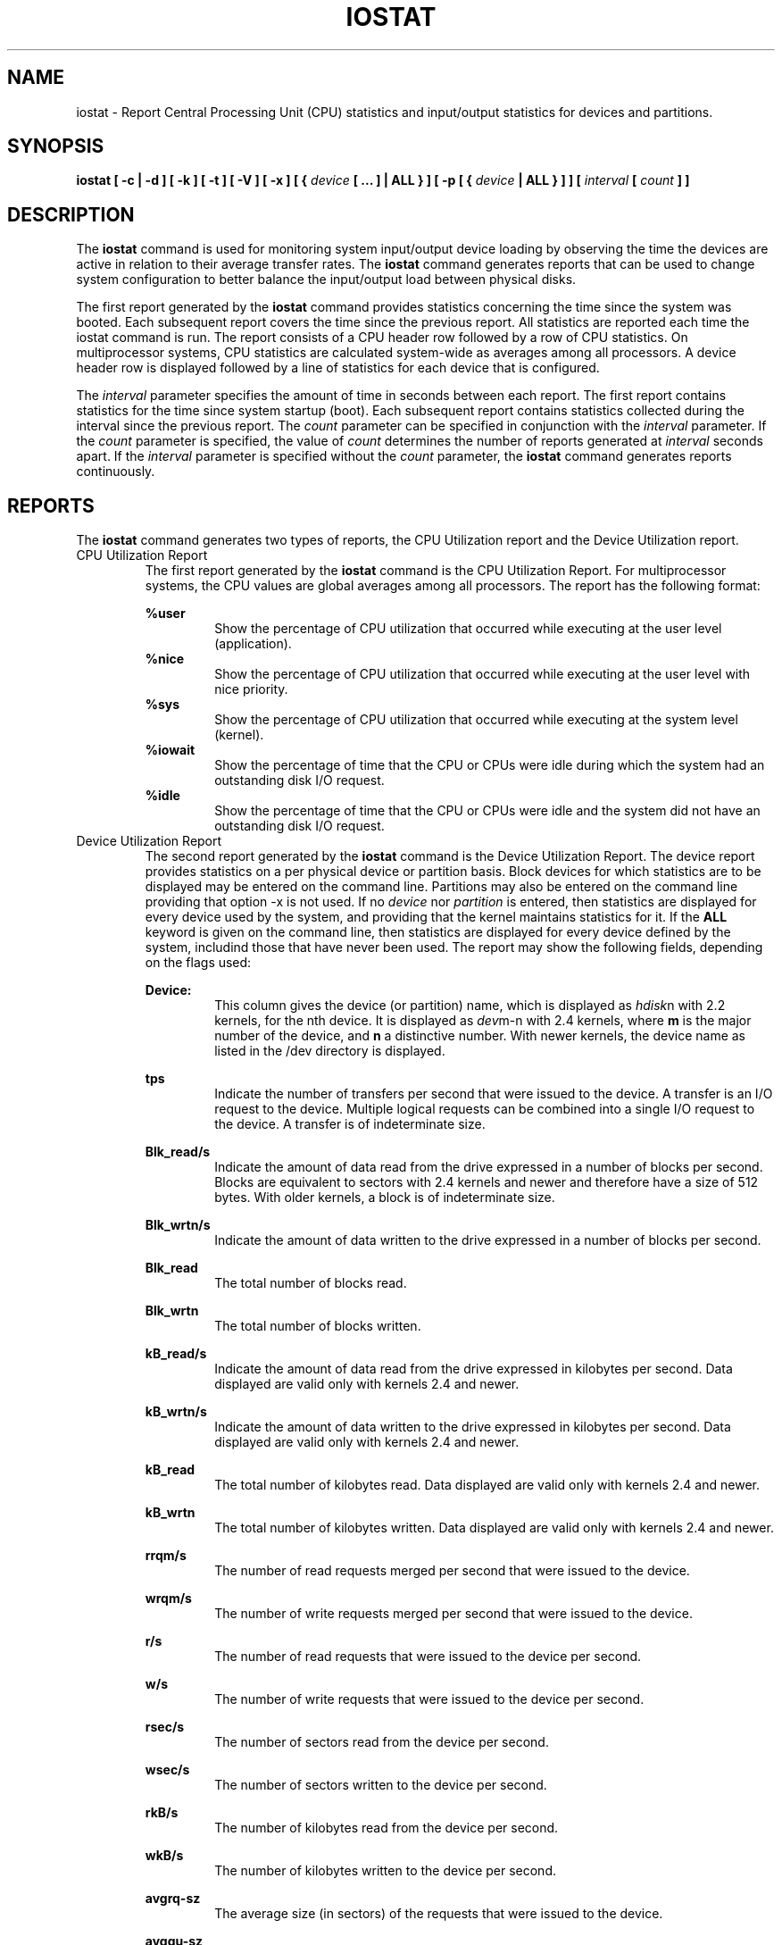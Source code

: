 .TH IOSTAT 1 "FEBRUARY 2004" Linux "Linux User's Manual" -*- nroff -*-
.SH NAME
iostat \- Report Central Processing Unit (CPU) statistics and input/output
statistics for devices and partitions.
.SH SYNOPSIS
.B iostat [ -c | -d ] [ -k ] [ -t ] [ -V ] [ -x ] [ {
.I device
.B [ ... ] | ALL } ] [ -p [ {
.I device
.B | ALL } ] ] [
.I interval
.B [
.I count
.B ] ]
.SH DESCRIPTION
The
.B iostat
command is used for monitoring system input/output device
loading by observing the time the devices are active in relation
to their average transfer rates. The
.B iostat
command generates reports
that can be used to change system configuration to better balance
the input/output load between physical disks.

The first report generated by the
.B iostat
command provides statistics
concerning the time since the system was booted. Each subsequent report
covers the time since the previous report. All statistics are reported
each time the iostat command is run. The report consists of a
CPU header row followed by a row of
CPU statistics. On
multiprocessor systems, CPU statistics are calculated system-wide
as averages among all processors. A device header row is displayed
followed by a line of statistics for each device that is configured.

The
.I interval
parameter specifies the amount of time in seconds between
each report. The first report contains statistics for the time since
system startup (boot). Each subsequent report contains statistics
collected during the interval since the previous report. The
.I count
parameter can be specified in conjunction with the
.I interval
parameter. If the
.I count
parameter is specified, the value of
.I count
determines the number of reports generated at
.I interval
seconds apart. If the
.I interval
parameter is specified without the
.I count
parameter, the
.B iostat
command generates reports continuously.

.SH REPORTS
The
.B iostat
command generates two types of reports, the CPU
Utilization report and the Device Utilization report.
.IP "CPU Utilization Report"
The first report generated by the
.B iostat
command is the CPU
Utilization Report. For multiprocessor systems, the CPU values are
global averages among all processors.
The report has the following format:

.B %user
.RS
.RS
Show the percentage of CPU utilization that occurred while
executing at the user level (application).
.RE
.B %nice
.RS
Show the percentage of CPU utilization that occurred while
executing at the user level with nice priority.
.RE
.B %sys
.RS
Show the percentage of CPU utilization that occurred while
executing at the system level (kernel).
.RE
.B %iowait
.RS
Show the percentage of time that the CPU or CPUs were idle during which
the system had an outstanding disk I/O request.
.RE
.B %idle
.RS
Show the percentage of time that the CPU or CPUs were idle and the system
did not have an outstanding disk I/O request.
.RE
.RE
.IP "Device Utilization Report"
The second report generated by the
.B iostat
command is the Device Utilization
Report. The device report provides statistics on a per physical device
or partition basis. Block devices for which statistics are to be displayed
may be entered on the command line. Partitions may also be entered on the
command line providing that option -x is not used.
If no
.I device
nor
.I partition
is entered, then statistics are displayed
for every device used by the system, and
providing that the kernel maintains statistics for it.
If the
.B ALL
keyword is given on the command line, then statistics are
displayed for every device defined by the system, includind those
that have never been used.
The report may show the following fields,
depending on the flags used:

.B Device:
.RS
.RS
This column gives the device (or partition) name, which is displayed as
.IR hdisk n
with 2.2 kernels, for the nth device. It is displayed as
.IR dev m-n
with 2.4 kernels, where
.B m
is the major number of the device, and
.B n
a distinctive number.
With newer kernels, the device name as listed in the /dev directory
is displayed.

.RE
.B tps
.RS
Indicate the number of transfers per second that were issued
to the device. A transfer is an I/O request to the
device. Multiple logical requests can be combined into a single I/O
request to the device. A transfer is of indeterminate size.

.RE
.B Blk_read/s
.RS
Indicate the amount of data read from the drive expressed in a number of
blocks per second. Blocks are equivalent to sectors with 2.4 kernels and newer
and therefore have a size of 512 bytes. With older kernels, a block is of
indeterminate size.

.RE
.B Blk_wrtn/s
.RS
Indicate the amount of data written to the drive expressed in a number of
blocks per second.

.RE
.B Blk_read
.RS
The total number of blocks read.

.RE
.B Blk_wrtn
.RS
The total number of blocks written.

.RE
.B kB_read/s
.RS
Indicate the amount of data read from the drive expressed in kilobytes
per second. Data displayed are valid only with kernels 2.4 and newer.

.RE
.B kB_wrtn/s
.RS
Indicate the amount of data written to the drive expressed in kilobytes
per second. Data displayed are valid only with kernels 2.4 and newer.

.RE
.B kB_read
.RS
The total number of kilobytes read. Data displayed are valid only with
kernels 2.4 and newer.

.RE
.B kB_wrtn
.RS
The total number of kilobytes written. Data displayed are valid only with
kernels 2.4 and newer.

.RE
.B rrqm/s
.RS
The number of read requests merged per second that were issued to the device.

.RE
.B wrqm/s
.RS
The number of write requests merged per second that were issued to the device.

.RE
.B r/s
.RS
The number of read requests that were issued to the device per second.

.RE
.B w/s
.RS
The number of write requests that were issued to the device per second.

.RE
.B rsec/s
.RS
The number of sectors read from the device per second.

.RE
.B wsec/s
.RS
The number of sectors written to the device per second.

.RE
.B rkB/s
.RS
The number of kilobytes read from the device per second.

.RE
.B wkB/s
.RS
The number of kilobytes written to the device per second.

.RE
.B avgrq-sz
.RS
The average size (in sectors) of the requests that were issued to the device.

.RE
.B avgqu-sz
.RS
The average queue length of the requests that were issued to the device.

.RE
.B await
.RS
The average time (in milliseconds) for I/O requests issued to the device
to be served. This includes the time spent by the requests in queue and
the time spent servicing them.

.RE
.B svctm
.RS
The average service time (in milliseconds) for I/O requests that were issued
to the device.

.RE
.B %util
.RS
Percentage of CPU time during which I/O requests were issued to the device
(bandwidth utilization for the device). Device saturation occurs when this
value is close to 100%.
.RE
.RE
.SH OPTIONS
.IP -c
The -c option is exclusive of the -d option and displays only the
CPU usage report.
.IP -d
The -d option is exclusive of the -c option and displays only the
device utilization report.
.IP -k
Display statistics in kilobytes per second instead of blocks per second.
Data displayed are valid only with kernels 2.4 and newer.
.IP "-p device | ALL"
The -p option is exclusive of the -x option and displays statistics for
block devices and all their partitions that are used by the system.
If a device name is entered on the command line, then statistics for it
and all its partitions are displayed. Last, the
.B ALL
keyword indicates that statistics have to be displayed for all the block
devices and partitions defined by the system, including those that have
never been used.
Note that this option works only with post 2.5 kernels.
.IP -t
Print the time for each report displayed.
.IP -V
Print version number and usage then exit.
.IP -x
Display extended statistics.
This option is exclusive of the -p one, and works with
post 2.5 kernels since it needs /proc/diskstats file or a mounted sysfs to
get the statistics. This option may also work with older kernels (e.g. 2.4)
only if extended statistics are available in /proc/partitions (the kernel
needs to be patched for that).

.SH ENVIRONMENT
The
.B iostat
command takes into account the following environment variable:

.IP S_TIME_FORMAT
If this variable exists and its value is
.BR ISO
then the current locale will be ignored when printing the date in the report
header. The
.B iostat
command will use the ISO 8601 format (YYYY-MM-DD) instead.

.SH EXAMPLES
.B iostat
.RS
Display a single history since boot report for all CPU and Devices.

.RE
.B iostat -d 2
.RS
Display a continuous device report at two second intervals.

.RE
.B iostat -d 2 6
.RS
Display six reports at two second intervals for all devices.

.RE
.B iostat -x hda hdb 2 6
.RS
Display six reports of extended statistics at two second intervals for devices
hda and hdb.

.RE
.B iostat -p sda 2 6
.RS
Display six reports at two second intervals for device sda and all its
partitions (sda1, etc.)
.SH BUGS
.I /proc
filesystem must be mounted for
.B iostat
to work.

Extended statistics are available only with
post 2.5 kernels.
.SH FILE
.I /proc/stat
contains system statistics.

.I /proc/partitions
contains disk statistics (for pre 2.5 kernels that have been patched).

.I /proc/diskstats
contains disks statistics (for post 2.5 kernels).

.I /sys
contains statistics for block devices (post 2.5 kernels).
.SH AUTHOR
Sebastien Godard (sysstat <at> wanadoo.fr)
.SH SEE ALSO
.BR sar (1),
.BR mpstat (1),
.BR vmstat (8)

.I http://perso.wanadoo.fr/sebastien.godard/
